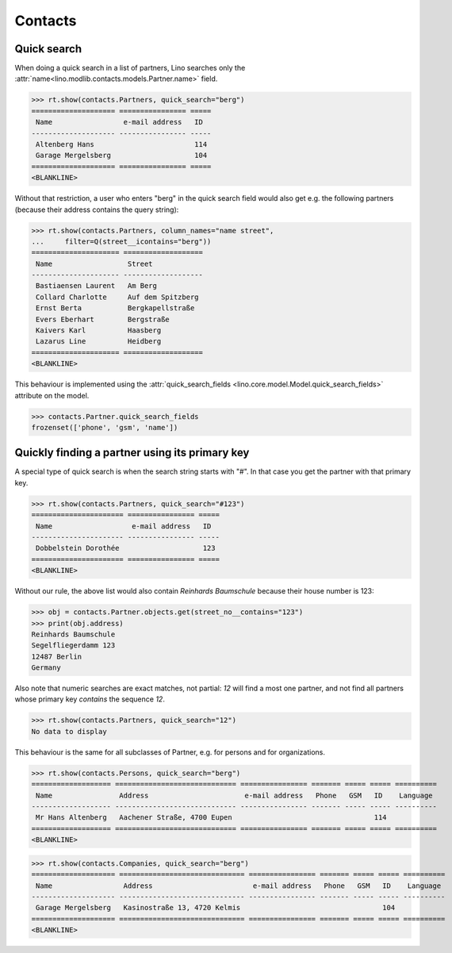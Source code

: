 .. _cosi.specs.contacts:

========
Contacts
========

..  to test only this document:

    $ python setup.py test -s tests.SpecsTests.test_contacts

    >>> import lino
    >>> lino.startup('lino_book.projects.min1.settings.doctests')
    >>> from lino.api.doctest import *
    >>> from django.db.models import Q


Quick search
============

When doing a quick search in a list of partners, Lino searches only
the :attr:`name<lino.modlib.contacts.models.Partner.name>` field.

>>> rt.show(contacts.Partners, quick_search="berg")
==================== ================ =====
 Name                 e-mail address   ID
-------------------- ---------------- -----
 Altenberg Hans                        114
 Garage Mergelsberg                    104
==================== ================ =====
<BLANKLINE>

Without that restriction, a user who enters "berg" in the quick search
field would also get e.g. the following partners (because their
address contains the query string):

>>> rt.show(contacts.Partners, column_names="name street",
...     filter=Q(street__icontains="berg"))
===================== ===================
 Name                  Street
--------------------- -------------------
 Bastiaensen Laurent   Am Berg
 Collard Charlotte     Auf dem Spitzberg
 Ernst Berta           Bergkapellstraße
 Evers Eberhart        Bergstraße
 Kaivers Karl          Haasberg
 Lazarus Line          Heidberg
===================== ===================
<BLANKLINE>

This behaviour is implemented using the :attr:`quick_search_fields
<lino.core.model.Model.quick_search_fields>` attribute on the model.

>>> contacts.Partner.quick_search_fields
frozenset(['phone', 'gsm', 'name'])


Quickly finding a partner using its primary key
===============================================

A special type of quick search is when the search string starts with
"#".  In that case you get the partner with that primary key.

>>> rt.show(contacts.Partners, quick_search="#123")
====================== ================ =====
 Name                   e-mail address   ID
---------------------- ---------------- -----
 Dobbelstein Dorothée                    123
====================== ================ =====
<BLANKLINE>

Without our rule, the above list would also contain *Reinhards
Baumschule* because their house number is 123:

>>> obj = contacts.Partner.objects.get(street_no__contains="123")
>>> print(obj.address)
Reinhards Baumschule
Segelfliegerdamm 123
12487 Berlin
Germany

Also note that numeric searches are exact matches, not partial: *12*
will find a most one partner, and not find all partners whose primary
key *contains* the sequence *12*.

>>> rt.show(contacts.Partners, quick_search="12")
No data to display


This behaviour is the same for all subclasses of Partner, e.g. for
persons and for organizations.


>>> rt.show(contacts.Persons, quick_search="berg")
=================== ============================= ================ ======= ===== ===== ==========
 Name                Address                       e-mail address   Phone   GSM   ID    Language
------------------- ----------------------------- ---------------- ------- ----- ----- ----------
 Mr Hans Altenberg   Aachener Straße, 4700 Eupen                                  114
=================== ============================= ================ ======= ===== ===== ==========
<BLANKLINE>

>>> rt.show(contacts.Companies, quick_search="berg")
==================== ============================== ================ ======= ===== ===== ==========
 Name                 Address                        e-mail address   Phone   GSM   ID    Language
-------------------- ------------------------------ ---------------- ------- ----- ----- ----------
 Garage Mergelsberg   Kasinostraße 13, 4720 Kelmis                                  104
==================== ============================== ================ ======= ===== ===== ==========
<BLANKLINE>

